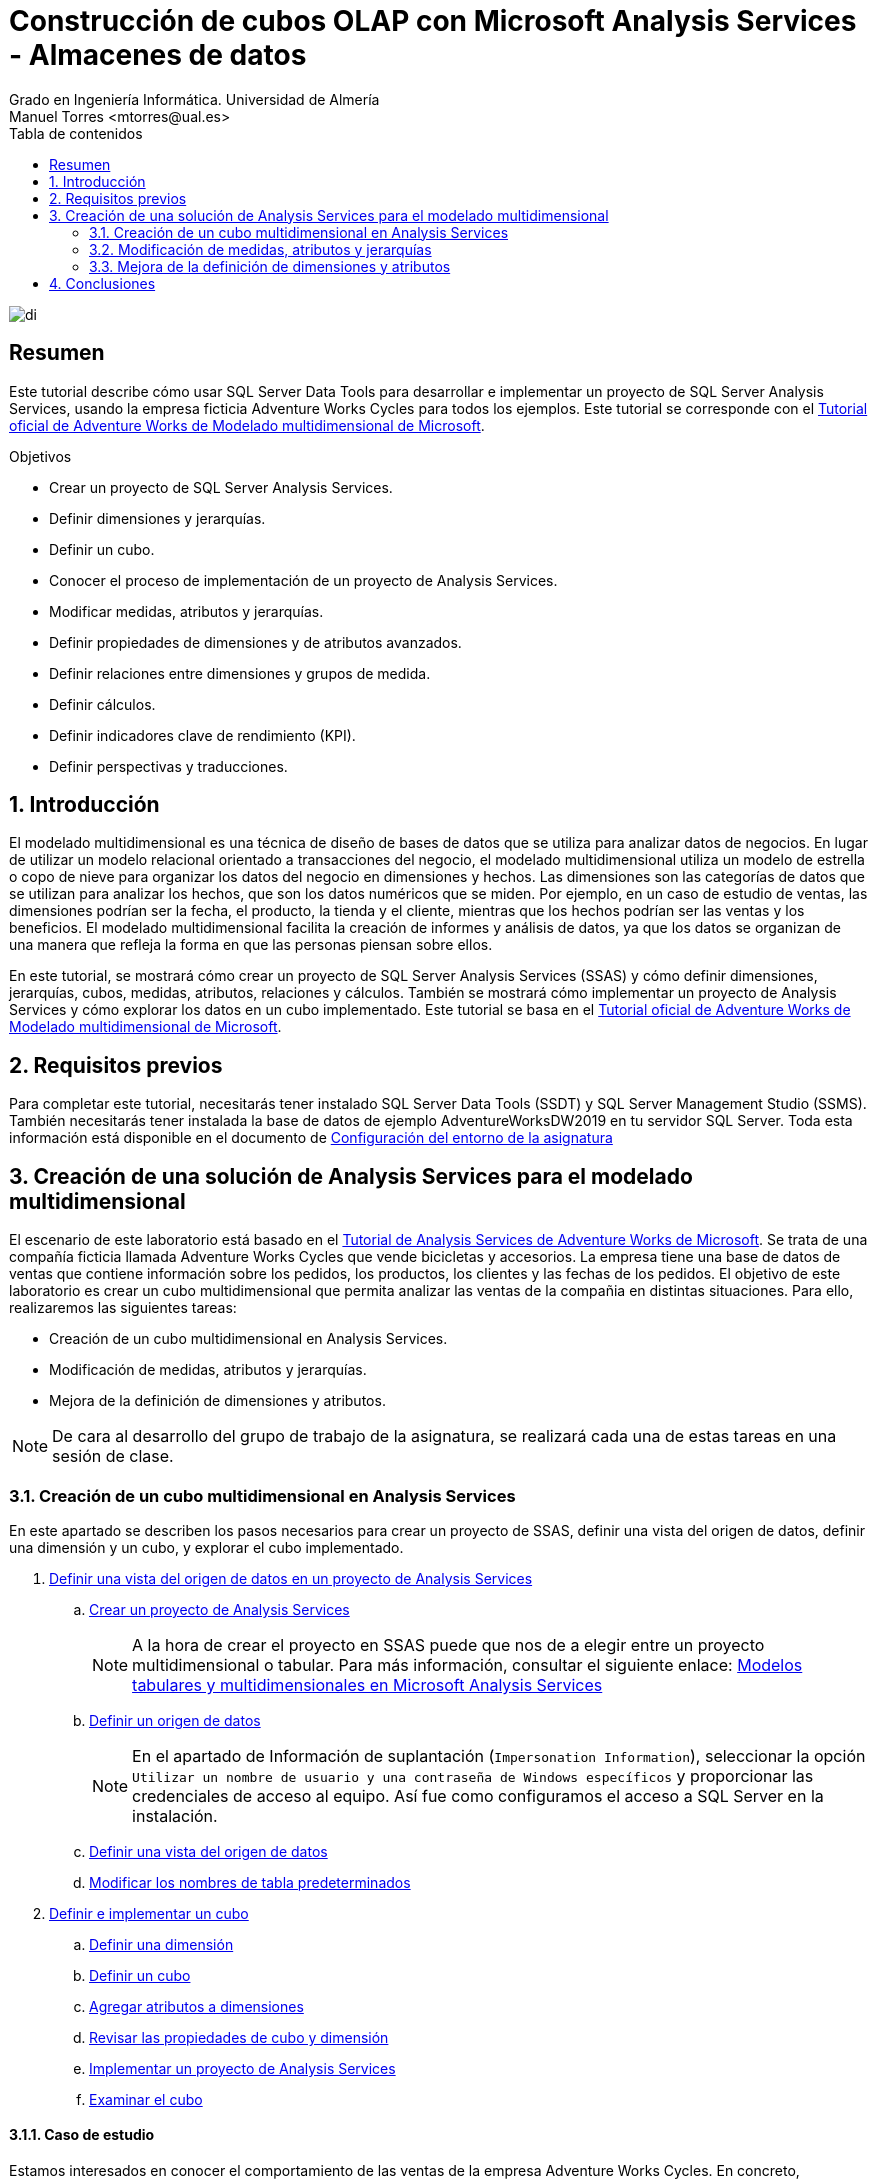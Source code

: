 ////
NO CAMBIAR!!
Codificación, idioma, tabla de contenidos, tipo de documento
////
:encoding: utf-8
:lang: es
:toc: right
:toc-title: Tabla de contenidos
:doctype: book
:linkattrs:
:icons: font


////
Nombre y título del trabajo
////
# Construcción de cubos OLAP con Microsoft Analysis Services - Almacenes de datos
Grado en Ingeniería Informática. Universidad de Almería
Manuel Torres <mtorres@ual.es>


image::../../../images/di.png[]

// NO CAMBIAR!! (Entrar en modo no numerado de apartados)
:numbered!: 


[abstract]
== Resumen
////
COLOCA A CONTINUACION EL RESUMEN
////
Este tutorial describe cómo usar SQL Server Data Tools para desarrollar e implementar un proyecto de SQL Server Analysis Services, usando la empresa ficticia Adventure Works Cycles para todos los ejemplos. Este tutorial se corresponde con el https://learn.microsoft.com/es-es/analysis-services/multidimensional-tutorial/multidimensional-modeling-adventure-works-tutorial?view=sql-analysis-services-2019[Tutorial oficial de Adventure Works de Modelado multidimensional de Microsoft].
////
COLOCA A CONTINUACION LOS OBJETIVOS
////
.Objetivos
* Crear un proyecto de SQL Server Analysis Services.
* Definir dimensiones y jerarquías.
* Definir un cubo.
* Conocer el proceso de implementación de un proyecto de Analysis Services.
* Modificar medidas, atributos y jerarquías.
* Definir propiedades de dimensiones y de atributos avanzados.
* Definir relaciones entre dimensiones y grupos de medida.
* Definir cálculos.
* Definir indicadores clave de rendimiento (KPI).
* Definir perspectivas y traducciones.

:numbered:

## Introducción

El modelado multidimensional es una técnica de diseño de bases de datos que se utiliza para analizar datos de negocios. En lugar de utilizar un modelo relacional orientado a transacciones del negocio, el modelado multidimensional utiliza un modelo de estrella o copo de nieve para organizar los datos del negocio en dimensiones y hechos. Las dimensiones son las categorías de datos que se utilizan para analizar los hechos, que son los datos numéricos que se miden. Por ejemplo, en un caso de estudio de ventas, las dimensiones podrían ser la fecha, el producto, la tienda y el cliente, mientras que los hechos podrían ser las ventas y los beneficios. El modelado multidimensional facilita la creación de informes y análisis de datos, ya que los datos se organizan de una manera que refleja la forma en que las personas piensan sobre ellos.

En este tutorial, se mostrará cómo crear un proyecto de SQL Server Analysis Services (SSAS) y cómo definir dimensiones, jerarquías, cubos, medidas, atributos, relaciones y cálculos. También se mostrará cómo implementar un proyecto de Analysis Services y cómo explorar los datos en un cubo implementado. Este tutorial se basa en el https://learn.microsoft.com/es-es/analysis-services/multidimensional-tutorial/multidimensional-modeling-adventure-works-tutorial?view=sql-analysis-services-2019[Tutorial oficial de Adventure Works de Modelado multidimensional de Microsoft].

## Requisitos previos

Para completar este tutorial, necesitarás tener instalado SQL Server Data Tools (SSDT) y SQL Server Management Studio (SSMS). También necesitarás tener instalada la base de datos de ejemplo AdventureWorksDW2019 en tu servidor SQL Server. Toda esta información está disponible en el documento de link:../00-ConfiguracionEntorno/index.html[Configuración del entorno de la asignatura]

## Creación de una solución de Analysis Services para el modelado multidimensional

El escenario de este laboratorio está basado en el https://learn.microsoft.com/es-es/analysis-services/multidimensional-tutorial/analysis-services-tutorial-scenario?view=sql-analysis-services-2019[Tutorial de Analysis Services de Adventure Works de Microsoft]. Se trata de una compañía ficticia llamada Adventure Works Cycles que vende bicicletas y accesorios. La empresa tiene una base de datos de ventas que contiene información sobre los pedidos, los productos, los clientes y las fechas de los pedidos. El objetivo de este laboratorio es crear un cubo multidimensional que permita analizar las ventas de la compañia en distintas situaciones. Para ello, realizaremos las siguientes tareas:

* Creación de un cubo multidimensional en Analysis Services.
* Modificación de medidas, atributos y jerarquías.
* Mejora de la definición de dimensiones y atributos.

[NOTE]
====
De cara al desarrollo del grupo de trabajo de la asignatura, se realizará cada una de estas tareas en una sesión de clase.
====

### Creación de un cubo multidimensional en Analysis Services

En este apartado se describen los pasos necesarios para crear un proyecto de SSAS, definir una vista del origen de datos, definir una dimensión y un cubo, y explorar el cubo implementado.

. https://learn.microsoft.com/es-es/analysis-services/multidimensional-tutorial/lesson-1-defining-a-data-source-view-within-an-analysis-services-project?view=sql-analysis-services-2019[Definir una vista del origen de datos en un proyecto de Analysis Services]
.. https://learn.microsoft.com/es-es/analysis-services/multidimensional-tutorial/lesson-1-1-creating-an-analysis-services-project?view=sql-analysis-services-2019[Crear un proyecto de Analysis Services]
+
[NOTE]
====
A la hora de crear el proyecto en SSAS puede que nos de a elegir entre un proyecto multidimensional o tabular. Para más información, consultar el siguiente enlace: link:./TabularVsMultidimensional.html[Modelos tabulares y multidimensionales en Microsoft Analysis Services]
====

.. https://learn.microsoft.com/es-es/analysis-services/multidimensional-tutorial/lesson-1-2-defining-a-data-source?view=sql-analysis-services-2019[Definir un origen de datos]
+
[NOTE]
====
En el apartado de Información de suplantación (`Impersonation Information`), seleccionar la opción `Utilizar un nombre de usuario y una contraseña de Windows específicos` y proporcionar las credenciales de acceso al equipo. Así fue como configuramos el acceso a SQL Server en la instalación.
====

.. https://learn.microsoft.com/es-es/analysis-services/multidimensional-tutorial/lesson-1-3-defining-a-data-source-view?view=sql-analysis-services-2019[Definir una vista del origen de datos]
.. https://learn.microsoft.com/es-es/analysis-services/multidimensional-tutorial/lesson-1-4-modifying-default-table-names?view=sql-analysis-services-2019[Modificar los nombres de tabla predeterminados]

. https://learn.microsoft.com/es-es/analysis-services/multidimensional-tutorial/lesson-2-defining-and-deploying-a-cube?view=sql-analysis-services-2019[Definir e implementar un cubo]
.. https://learn.microsoft.com/es-es/analysis-services/multidimensional-tutorial/lesson-2-1-defining-a-dimension?view=sql-analysis-services-2019[Definir una dimensión]
.. https://learn.microsoft.com/es-es/analysis-services/multidimensional-tutorial/lesson-2-2-defining-a-cube?view=sql-analysis-services-2019[Definir un cubo]
.. https://learn.microsoft.com/es-es/analysis-services/multidimensional-tutorial/lesson-2-3-adding-attributes-to-dimensions?view=sql-analysis-services-2019[Agregar atributos a dimensiones]
.. https://learn.microsoft.com/es-es/analysis-services/multidimensional-tutorial/lesson-2-4-reviewing-cube-and-dimension-properties?view=sql-analysis-services-2019[Revisar las propiedades de cubo y dimensión]
.. https://learn.microsoft.com/es-es/analysis-services/multidimensional-tutorial/lesson-2-5-deploying-an-analysis-services-project?view=sql-analysis-services-2019[Implementar un proyecto de Analysis Services]
.. https://learn.microsoft.com/es-es/analysis-services/multidimensional-tutorial/lesson-2-6-browsing-the-cube?view=sql-analysis-services-2019[Examinar el cubo]


#### Caso de estudio

Estamos interesados en conocer el comportamiento de las ventas de la empresa Adventure Works Cycles. En concreto, necesitamos saber cuáles han sido las ventas realizadas y las unidades vendidas por clase de producto y género de cliente. Estas ventas se quieren analizar para aquellos pedidos realizados en los años comprendidos entre 2010 y 2014 y que han sido realizados por clientes del estado de California.

Con el Examinador de cubos haremos lo siguiente:

1. Definir los campos del informe arrastrando a la zona central:
    . El atributo `Class` de la dimensión `Product` y el atributo `Gender` de la dimensión `Customer`.
    . La medida `Sales Amount` y la medida `Order Quantity` del cubo `Adventure Works`.
2. Filtrar los datos arrastrando a la parte superior:
    . La dimensión `Order Date` y seleccionar los años 2010 a 2014 de la jerarquía `Order Date.Calendar Year`.
    . La dimensión `Customer` y seleccionar el estado `California` de la jerarquía `State Province Name`.

El Examinador de cubos mostrará un resultado similar al siguiente:

image::../../../images/ssas-examinador-de-cubos.png[]


### Modificación de medidas, atributos y jerarquías

En este apartado se describen los pasos necesarios para modificar medidas, atributos, dimensiones y analizar el cubo implementado.

. https://learn.microsoft.com/es-es/analysis-services/multidimensional-tutorial/lesson-3-modifying-measures-attributes-and-hierarchies?view=sql-analysis-services-2019[Modificar medidas, atributos y jerarquías]
.. https://learn.microsoft.com/es-es/analysis-services/multidimensional-tutorial/lesson-3-1-modifying-measures?view=sql-analysis-services-2019[Modificar medidas]
.. https://learn.microsoft.com/es-es/analysis-services/multidimensional-tutorial/lesson-3-2-modifying-the-customer-dimension?view=sql-analysis-services-2019[Modificar la dimensión Customer]
.. https://learn.microsoft.com/es-es/analysis-services/multidimensional-tutorial/lesson-3-3-modifying-the-product-dimension?view=sql-analysis-services-2019[Modificar la dimensión Product]
.. https://learn.microsoft.com/es-es/analysis-services/multidimensional-tutorial/lesson-3-4-modifying-the-date-dimension?view=sql-analysis-services-2019[Modificar la dimensión Date]
.. https://learn.microsoft.com/es-es/analysis-services/multidimensional-tutorial/lesson-3-5-browsing-the-deployed-cube?view=sql-analysis-services-2019[Examinar el cubo implementado]


#### .Conexión de Excel con el cubo

Excel es una herramienta muy utilizada para la creación de informes y análisis de datos. En este apartado, vamos a conectar Excel con el cubo implementado en Analysis Services.

1. Abrir Excel y seleccionar la pestaña "Datos".
2. Seleccionar "Obtener datos", "De una base de datos" y "De Analysis Services".
3. En el paso "Conectar con el servidor de la base de datos" del asistente, introducir `localhost` en el nombre del servidor y seleccionar "Utilizar autenticación de Windows".`
4. En el paso "Seleccionar la base de datos y tabla", seleccionar la base de datos (p.e. `Adventure Works`) y el cubo (p.e. `Adventure Works`).
5. En el paso "Guardar archivo de datos y finalizar", seleccionar "Finalizar".
6. Excel mostrará una cuadro de diálogo para indicar c´ómo se quiere visualizar los datos. Seleccionar "Informe de tabla dinámica", situar en la celda que indica en la hoja actual y pulsar "Aceptar".
7. Excel mostrará una tabla dinámica con los campos de la dimensión y las medidas del cubo a la derecha. Arrastrar los campos a las zonas de filas, columnas y valores para crear el informe deseado.

#### Caso de estudio

Estamos interesados en conocer el comportamiento de las ventas de la empresa Adventure Works Cycles. En este caso usaremos Excel para resolver el problema. En concreto, necesitamos saber cuáles han sido las ventas realizadas y las unidades vendidas por clase de producto y género de cliente. Estas ventas se quieren analizar para aquellos pedidos realizados en los años comprendidos entre 2010 y 2014 y que han sido realizados por clientes del estado de California.

Con Excel haremos lo siguiente:

1. Crear una conexión con el cubo `Adventure Works` implementado en Analysis Services.
2. Crear una tabla dinámica con los campos de la dimensión y las medidas del cubo.
3. Definir los campos del informe arrastrando:
    . a las filas de la tabla dinámica el atributo `Product Line` de la jerarquía `Líneas de modelo de producto` de la dimensión `Product`
    . a las columnas de la tabla dinámica el atributo `Gender` de la carpeta de atributos `Demographic` de la dimensión `Customer`
    . a los valores de la tabla dinámica la medida `Sales Amount` y la medida `Order Quantity` del cubo `Adventure Works`.
4. Filtrar los datos arrastrando a la zona de filtro:
    . la dimensión `Order Date` y seleccionar los años 2010 a 2014 de la jerarquía `Order Date.Calendar Year`.
    . la dimensión `Customer` y seleccionar el estado `California` de la carpeta `Location` de la dimensión `Customer`.

Excel mostrará un resultado similar al siguiente:

image::../../../images/excel-caso-de-estudio.png[]


### Mejora de la definición de dimensiones y atributos

En este apartado se describen los pasos para definir propiedades de dimensiones y de atributo avanzados, definir relaciones entre dimensiones y grupos de medida, definir cálculos, definir indicadores clave de rendimiento (KPI) y definir perspectivas y traducciones.

. https://learn.microsoft.com/es-es/analysis-services/multidimensional-tutorial/lesson-4-defining-advanced-attribute-and-dimension-properties?view=sql-analysis-services-2019[Definir propiedades de dimensiones y de atributos avanzados]
.. https://learn.microsoft.com/es-es/analysis-services/multidimensional-tutorial/lesson-4-1-using-a-modified-version-of-the-analysis-services-tutorial-project?view=sql-analysis-services-2019[Usar una versión modificada del proyecto Tutorial de Analysis Services]
.. https://learn.microsoft.com/es-es/analysis-services/multidimensional-tutorial/lesson-4-2-defining-parent-attribute-properties-in-a-parent-child-hierarchy?view=sql-analysis-services-2019[Definir propiedades de atributo primario en una jerarquía de elementos primarios y secundarios]
.. https://learn.microsoft.com/es-es/analysis-services/multidimensional-tutorial/lesson-4-3-automatically-grouping-attribute-members?view=sql-analysis-services-2019[Agrupar miembros de atributo automáticamente]
.. https://learn.microsoft.com/es-es/analysis-services/multidimensional-tutorial/lesson-4-4-hiding-and-disabling-attribute-hierarchies?view=sql-analysis-services-2019[Ocultar y deshabilitar jerarquías de atributo]
.. https://learn.microsoft.com/es-es/analysis-services/multidimensional-tutorial/lesson-4-5-sorting-attribute-members-based-on-a-secondary-attribute?view=sql-analysis-services-2019[Ordenar los miembros de atributo en función de un atributo secundario]
.. https://learn.microsoft.com/es-es/analysis-services/multidimensional-tutorial/lesson-4-6-specifying-attribute-relationships-in-user-defined-hierarchy?view=sql-analysis-services-2019[Especificar relaciones de atributo entre los atributos de una jerarquía definida por el usuario]
.. https://learn.microsoft.com/es-es/analysis-services/multidimensional-tutorial/lesson-4-7-defining-the-unknown-member-and-null-processing-properties?view=sql-analysis-services-2019[Definir las propiedades de miembro desconocido y de procesamiento de valores NULL]

. https://learn.microsoft.com/es-es/analysis-services/multidimensional-tutorial/lesson-5-defining-relationships-between-dimensions-and-measure-groups?view=sql-analysis-services-2019[Definir relaciones entre dimensiones y grupos de medida]
.. https://learn.microsoft.com/es-es/analysis-services/multidimensional-tutorial/lesson-5-1-defining-a-referenced-relationship?view=sql-analysis-services-2019[Definir una relación referenciada]
.. https://learn.microsoft.com/es-es/analysis-services/multidimensional-tutorial/lesson-5-2-defining-a-fact-relationship?view=sql-analysis-services-2019[Definir una relación de hechos]
.. https://learn.microsoft.com/es-es/analysis-services/multidimensional-tutorial/lesson-5-3-defining-a-many-to-many-relationship?view=sql-analysis-services-2019[Definir una relación de varios a varios]
.. https://learn.microsoft.com/es-es/analysis-services/multidimensional-tutorial/lesson-5-4-defining-dimension-granularity-within-a-measure-group?view=sql-analysis-services-2019[Definir la granularidad de las dimensiones en un grupo de medida]

. https://learn.microsoft.com/es-es/analysis-services/multidimensional-tutorial/lesson-6-defining-calculations?view=sql-analysis-services-2019[Definir cálculos]
.. https://learn.microsoft.com/es-es/analysis-services/multidimensional-tutorial/lesson-6-1-defining-calculated-members?view=sql-analysis-services-2019[Definir miembros calculados]
.. https://learn.microsoft.com/es-es/analysis-services/multidimensional-tutorial/lesson-6-2-defining-named-sets?view=sql-analysis-services-2019[Definir conjuntos con nombre]

. https://learn.microsoft.com/es-es/analysis-services/multidimensional-tutorial/lesson-7-defining-key-performance-indicators-kpis?view=sql-analysis-services-2019[Definir indicadores clave de rendimiento (KPI)]
.. https://learn.microsoft.com/es-es/analysis-services/multidimensional-tutorial/lesson-7-1-defining-and-browsing-kpis?view=sql-analysis-services-2019[Definir y examinar KPI]

. https://learn.microsoft.com/es-es/analysis-services/multidimensional-tutorial/lesson-9-defining-perspectives-and-translations?view=sql-analysis-services-2019[Definir perspectivas y traducciones]
.. https://learn.microsoft.com/es-es/analysis-services/multidimensional-tutorial/lesson-9-1-defining-and-browsing-perspectives?view=sql-analysis-services-2019[Definir y examinar perspectivas]
.. https://learn.microsoft.com/es-es/analysis-services/multidimensional-tutorial/lesson-9-2-defining-and-browsing-translations?view=sql-analysis-services-2019[Definir y examinar traducciones]

#### Caso de estudio

En curso...

## Conclusiones

En este tutorial hemos aprendido cómo usar SQL Server Data Tools para desarrollar e implementar un proyecto de SQL Server Analysis Services, usando la empresa ficticia Adventure Works Cycles para todos los ejemplos. Hemos visto cómo crear un proyecto de SSAS, definir dimensiones y jerarquías, definir un cubo, conocer el proceso de implementación de un proyecto de Analysis Services, modificar medidas, atributos y jerarquías, definir propiedades de dimensiones y de atributos avanzados, definir relaciones entre dimensiones y grupos de medida, definir cálculos, definir indicadores clave de rendimiento (KPI), definir perspectivas y traducciones.